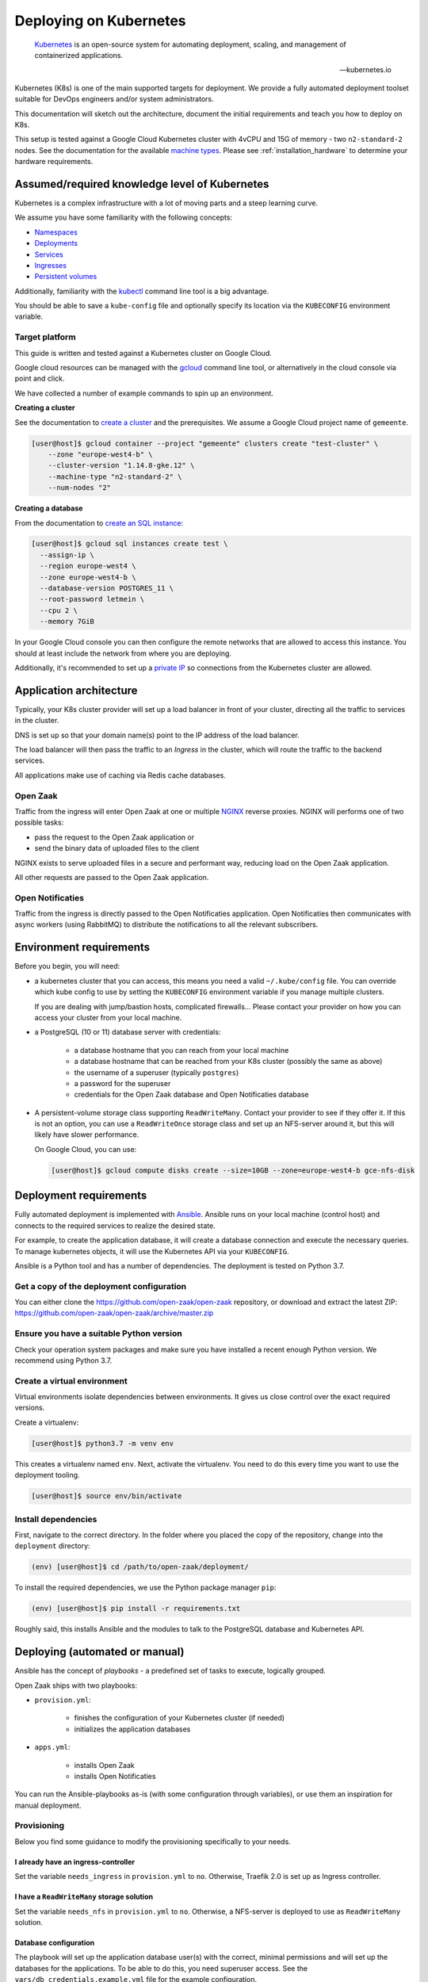 .. _deployment_kubernetes:

=======================
Deploying on Kubernetes
=======================

.. epigraph::

    `Kubernetes`_ is an open-source system for automating deployment,
    scaling, and management of containerized applications.

    -- kubernetes.io


Kubernetes (K8s) is one of the main supported targets for deployment. We
provide a fully automated deployment toolset suitable for DevOps engineers
and/or system administrators.

This documentation will sketch out the architecture, document the initial
requirements and teach you how to deploy on K8s.

This setup is tested against a Google Cloud Kubernetes cluster with 4vCPU and
15G of memory - two ``n2-standard-2`` nodes. See the documentation for the
available `machine types`_. Please see :ref:`installation_hardware` to
determine your hardware requirements.

.. _machine types: https://cloud.google.com/compute/docs/machine-types#n2_standard_machine_types

Assumed/required knowledge level of Kubernetes
==============================================

Kubernetes is a complex infrastructure with a lot of moving parts and a steep
learning curve.

We assume you have some familiarity with the following concepts:

* `Namespaces`_
* `Deployments`_
* `Services`_
* `Ingresses`_
* `Persistent volumes`_

Additionally, familiarity with the `kubectl`_ command line tool is a big
advantage.

You should be able to save a ``kube-config`` file and optionally specify its
location via the ``KUBECONFIG`` environment variable.

.. _Namespaces: https://kubernetes.io/docs/concepts/overview/working-with-objects/namespaces/
.. _Deployments: https://kubernetes.io/docs/concepts/workloads/controllers/deployment/
.. _Services: https://kubernetes.io/docs/concepts/services-networking/service/
.. _Ingresses: https://kubernetes.io/docs/concepts/services-networking/ingress/
.. _Persistent volumes: https://kubernetes.io/docs/concepts/storage/persistent-volumes/
.. _kubectl: https://kubernetes.io/docs/reference/kubectl/overview/

Target platform
---------------

This guide is written and tested against a Kubernetes cluster on Google Cloud.

Google cloud resources can be managed with the `gcloud`_ command line tool, or
alternatively in the cloud console via point and click.

We have collected a number of example commands to spin up an environment.

**Creating a cluster**

See the documentation to `create a cluster`_ and the prerequisites. We assume
a Google Cloud project name of ``gemeente``.

.. code-block:: shell

  [user@host]$ gcloud container --project "gemeente" clusters create "test-cluster" \
      --zone "europe-west4-b" \
      --cluster-version "1.14.8-gke.12" \
      --machine-type "n2-standard-2" \
      --num-nodes "2"

**Creating a database**

From the documentation to `create an SQL instance`_:

.. code-block:: shell

  [user@host]$ gcloud sql instances create test \
    --assign-ip \
    --region europe-west4 \
    --zone europe-west4-b \
    --database-version POSTGRES_11 \
    --root-password letmein \
    --cpu 2 \
    --memory 7GiB

In your Google Cloud console you can then configure the remote networks that
are allowed to access this instance. You should at least include the network
from where you are deploying.

Additionally, it's recommended to set up a `private IP`_ so connections from
the Kubernetes cluster are allowed.

.. _gcloud: https://cloud.google.com/sdk/install
.. _create a cluster: https://cloud.google.com/kubernetes-engine/docs/how-to/creating-a-cluster
.. _create an SQL instance: https://cloud.google.com/sql/docs/postgres/cloud-sdk
.. _private IP: https://cloud.google.com/sql/docs/postgres/private-ip

Application architecture
========================

Typically, your K8s cluster provider will set up a load balancer in front
of your cluster, directing all the traffic to services in the cluster.

DNS is set up so that your domain name(s) point to the IP address of the load
balancer.

The load balancer will then pass the traffic to an *Ingress* in the cluster,
which will route the traffic to the backend services.

All applications make use of caching via Redis cache databases.

Open Zaak
---------

Traffic from the ingress will enter Open Zaak at one or multiple `NGINX`_
reverse proxies. NGINX will performs one of two possible tasks:

* pass the request to the Open Zaak application or
* send the binary data of uploaded files to the client

NGINX exists to serve uploaded files in a secure and performant way, reducing
load on the Open Zaak application.

All other requests are passed to the Open Zaak application.

Open Notificaties
-----------------

Traffic from the ingress is directly passed to the Open Notificaties
application. Open Notificaties then communicates with async workers (using
RabbitMQ) to distribute the notifications to all the relevant subscribers.

Environment requirements
========================

Before you begin, you will need:

* a kubernetes cluster that you can access, this means you need a valid
  ``~/.kube/config`` file. You can override which kube config to use by setting
  the ``KUBECONFIG`` environment variable if you manage multiple clusters.

  If you are dealing with jump/bastion hosts, complicated firewalls... Please
  contact your provider on how you can access your cluster from your local
  machine.

* a PostgreSQL (10 or 11) database server with credentials:

    * a database hostname that you can reach from your local machine
    * a database hostname that can be reached from your K8s cluster (possibly
      the same as above)
    * the username of a superuser (typically ``postgres``)
    * a password for the superuser
    * credentials for the Open Zaak database and Open Notificaties database

* A persistent-volume storage class supporting ``ReadWriteMany``. Contact your
  provider to see if they offer it. If this is not an option, you can use a
  ``ReadWriteOnce`` storage class and set up an NFS-server around it, but this
  will likely have slower performance.

  On Google Cloud, you can use:

  .. code-block:: shell

      [user@host]$ gcloud compute disks create --size=10GB --zone=europe-west4-b gce-nfs-disk

Deployment requirements
=======================

Fully automated deployment is implemented with `Ansible`_. Ansible runs on your
local machine (control host) and connects to the required services to realize
the desired state.

For example, to create the application database, it will create a database
connection and execute the necessary queries. To manage kubernetes objects,
it will use the Kubernetes API via your ``KUBECONFIG``.

Ansible is a Python tool and has a number of dependencies. The deployment is
tested on Python 3.7.

Get a copy of the deployment configuration
------------------------------------------

You can either clone the https://github.com/open-zaak/open-zaak repository,
or download and extract the latest ZIP:
https://github.com/open-zaak/open-zaak/archive/master.zip

Ensure you have a suitable Python version
-----------------------------------------

Check your operation system packages and make sure you have installed a recent
enough Python version. We recommend using Python 3.7.

Create a virtual environment
----------------------------

Virtual environments isolate dependencies between environments. It gives us
close control over the exact required versions.

Create a virtualenv:

.. code-block:: shell

    [user@host]$ python3.7 -m venv env

This creates a virtualenv named ``env``. Next, activate the virtualenv. You
need to do this every time you want to use the deployment tooling.

.. code-block:: shell

    [user@host]$ source env/bin/activate

Install dependencies
--------------------

First, navigate to the correct directory. In the folder where you placed the
copy of the repository, change into the ``deployment`` directory:

.. code-block:: shell

    (env) [user@host]$ cd /path/to/open-zaak/deployment/

To install the required dependencies, we use the Python package manager ``pip``:

.. code-block:: shell

    (env) [user@host]$ pip install -r requirements.txt

Roughly said, this installs Ansible and the modules to talk to the PostgreSQL
database and Kubernetes API.

Deploying (automated or manual)
===============================

Ansible has the concept of *playbooks* - a predefined set of tasks to execute,
logically grouped.

Open Zaak ships with two playbooks:

* ``provision.yml``:

    * finishes the configuration of your Kubernetes cluster (if needed)
    * initializes the application databases

* ``apps.yml``:

    * installs Open Zaak
    * installs Open Notificaties

You can run the Ansible-playbooks as-is (with some configuration through
variables), or use them an inspiration for manual deployment.

Provisioning
------------

Below you find some guidance to modify the provisioning specifically to your
needs.

I already have an ingress-controller
^^^^^^^^^^^^^^^^^^^^^^^^^^^^^^^^^^^^

Set the variable ``needs_ingress`` in ``provision.yml`` to ``no``. Otherwise,
Traefik 2.0 is set up as Ingress controller.

I have a ``ReadWriteMany`` storage solution
^^^^^^^^^^^^^^^^^^^^^^^^^^^^^^^^^^^^^^^^^^^

Set the variable ``needs_nfs`` in ``provision.yml`` to ``no``. Otherwise,
a NFS-server is deployed to use as ``ReadWriteMany`` solution.

.. todo:: streamline nfs/RWX solution!

Database configuration
^^^^^^^^^^^^^^^^^^^^^^

The playbook will set up the application database user(s) with the correct,
minimal permissions and will set up the databases for the applications. To be
able to do this, you need superuser access. See the
``vars/db_credentials.example.yml`` file for the example configuration.

Both Open Zaak and Open Notificaties require database configuration to be
defined in the ``vars/openzaak.yml`` and ``vars/opennotificaties.yml``
variable files:

.. code-block:: yaml

    openzaak_db_name: openzaak  # name of the database to create
    openzaak_db_host: postgres.gemeente.nl  # hostname or IP address of the database server
    openzaak_db_port: "5432"  # database server port, default is 5432
    openzaak_db_username: openzaak  # username of the application database user
    openzaak_db_password: secret  # password of the application database user

For Open Notificaties, the prefix is ``opennotificaties`` instead of ``openzaak``.

Applying the provisioning
^^^^^^^^^^^^^^^^^^^^^^^^^

Run the ``provision.yml`` playbook using:

.. code-block:: shell

    (env) [user@host]$ ./deploy.sh provision.yml


Applications
------------

The ``apps.yml`` playbook sets up the Open Zaak and Open Notificaties
installations.

I already have an ingress-controller
^^^^^^^^^^^^^^^^^^^^^^^^^^^^^^^^^^^^

.. todo:: opt-out of the Traefik CRD and provide an alternative Ingress resource

Configuring Open Zaak
^^^^^^^^^^^^^^^^^^^^^

To deploy Open Zaak, some variables need to be set (in ``vars/openzaak.yml``):

* ``domain``: the domain name, e.g. ``openzaak.gemeente.nl``
* ``openzaak_secret_key``: generate a key via https://miniwebtool.com/django-secret-key-generator/.
  Make sure to put the value between single quotes!

See ``roles/openzaak/defaults/main.yml`` for other possible variables to
override.

Configuring Open Notificaties
^^^^^^^^^^^^^^^^^^^^^^^^^^^^^

To deploy Open Notificaties, some variables need to be set (in ``vars/opennotificaties.yml``):

* ``opennotificaties``: the domain name, e.g. ``notificaties.gemeente.nl``
* ``opennotificaties_secret_key``: generate a key via https://miniwebtool.com/django-secret-key-generator/.
  Make sure to put the value between single quotes!

See ``roles/opennotificaties/defaults/main.yml`` for other possible variables to
override.

Deploying the applications
^^^^^^^^^^^^^^^^^^^^^^^^^^

Run the ``apps.yml`` playbook using:

.. code-block:: shell

    (env) [user@host]$ ./deploy.sh apps.yml

.. _Kubernetes: https://kubernetes.io/
.. _NGINX: https://www.nginx.com/
.. _Ansible: https://www.ansible.com/
